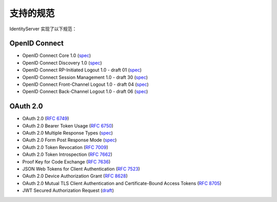 支持的规范
========================

IdentityServer 实现了以下规范：

OpenID Connect
^^^^^^^^^^^^^^

* OpenID Connect Core 1.0 (`spec <http://openid.net/specs/openid-connect-core-1_0.html>`_)
* OpenID Connect Discovery 1.0 (`spec <http://openid.net/specs/openid-connect-discovery-1_0.html>`_)
* OpenID Connect RP-Initiated Logout 1.0 - draft 01 (`spec <https://openid.net/specs/openid-connect-rpinitiated-1_0.html>`_)
* OpenID Connect Session Management 1.0 - draft 30 (`spec <http://openid.net/specs/openid-connect-session-1_0.html>`_)
* OpenID Connect Front-Channel Logout 1.0 - draft 04 (`spec <https://openid.net/specs/openid-connect-frontchannel-1_0.html>`_)
* OpenID Connect Back-Channel Logout 1.0 - draft 06 (`spec <https://openid.net/specs/openid-connect-backchannel-1_0.html>`_)

OAuth 2.0
^^^^^^^^^

* OAuth 2.0 (`RFC 6749 <http://tools.ietf.org/html/rfc6749>`_)
* OAuth 2.0 Bearer Token Usage (`RFC 6750 <http://tools.ietf.org/html/rfc6750>`_)
* OAuth 2.0 Multiple Response Types (`spec <http://openid.net/specs/oauth-v2-multiple-response-types-1_0.html>`_)
* OAuth 2.0 Form Post Response Mode (`spec <http://openid.net/specs/oauth-v2-form-post-response-mode-1_0.html>`_)
* OAuth 2.0 Token Revocation (`RFC 7009 <https://tools.ietf.org/html/rfc7009>`_)
* OAuth 2.0 Token Introspection (`RFC 7662 <https://tools.ietf.org/html/rfc7662>`_)
* Proof Key for Code Exchange (`RFC 7636 <https://tools.ietf.org/html/rfc7636>`_)
* JSON Web Tokens for Client Authentication (`RFC 7523 <https://tools.ietf.org/html/rfc7523>`_)
* OAuth 2.0 Device Authorization Grant (`RFC 8628 <https://tools.ietf.org/html/rfc8628>`_)
* OAuth 2.0 Mutual TLS Client Authentication and Certificate-Bound Access Tokens (`RFC 8705 <https://tools.ietf.org/html/rfc8705>`_)
* JWT Secured Authorization Request (`draft <https://tools.ietf.org/html/draft-ietf-oauth-jwsreq>`_)
